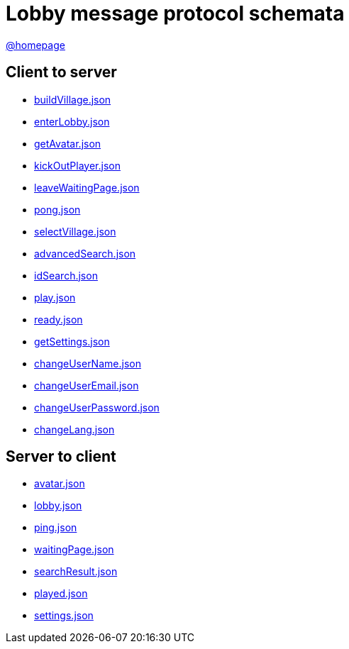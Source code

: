 = Lobby message protocol schemata
:awestruct-layout: base
:showtitle:
:prev_section: defining-frontmatter
:next_section: creating-pages
:homepage: https://werewolf.world

{homepage}[@homepage]

== Client to server

* https://werewolf.world/lobby/schema/0.3/client2server/buildVillage.json[buildVillage.json]
* https://werewolf.world/lobby/schema/0.3/client2server/enterLobby.json[enterLobby.json]
* https://werewolf.world/lobby/schema/0.3/client2server/getAvatar.json[getAvatar.json]
* https://werewolf.world/lobby/schema/0.3/client2server/kickOutPlayer.json[kickOutPlayer.json]
* https://werewolf.world/lobby/schema/0.3/client2server/leaveWaitingPage.json[leaveWaitingPage.json]
* https://werewolf.world/lobby/schema/0.3/client2server/pong.json[pong.json]
* https://werewolf.world/lobby/schema/0.3/client2server/selectVillage.json[selectVillage.json]
* https://werewolf.world/lobby/schema/0.3/client2server/advancedSearch.json[advancedSearch.json]
* https://werewolf.world/lobby/schema/0.3/client2server/idSearch.json[idSearch.json]
* https://werewolf.world/lobby/schema/0.3/client2server/play.json[play.json]
* https://werewolf.world/lobby/schema/0.3/client2server/ready.json[ready.json]
* https://werewolf.world/lobby/schema/0.3/client2server/getSettings.json[getSettings.json]
* https://werewolf.world/lobby/schema/0.3/client2server/changeUserName.json[changeUserName.json]
* https://werewolf.world/lobby/schema/0.3/client2server/changeUserEmail.json[changeUserEmail.json]
* https://werewolf.world/lobby/schema/0.3/client2server/changeUserPassword.json[changeUserPassword.json]
* https://werewolf.world/lobby/schema/0.3/client2server/changeLang.json[changeLang.json]

== Server to client

* https://werewolf.world/lobby/schema/0.3/server2client/avatar.json[avatar.json]
* https://werewolf.world/lobby/schema/0.3/server2client/lobby.json[lobby.json]
* https://werewolf.world/lobby/schema/0.3/server2client/ping.json[ping.json]
* https://werewolf.world/lobby/schema/0.3/server2client/waitingPage.json[waitingPage.json]
* https://werewolf.world/lobby/schema/0.3/server2client/searchResult.json[searchResult.json]
* https://werewolf.world/lobby/schema/0.3/server2client/played.json[played.json]
* https://werewolf.world/lobby/schema/0.3/server2client/settings.json[settings.json]